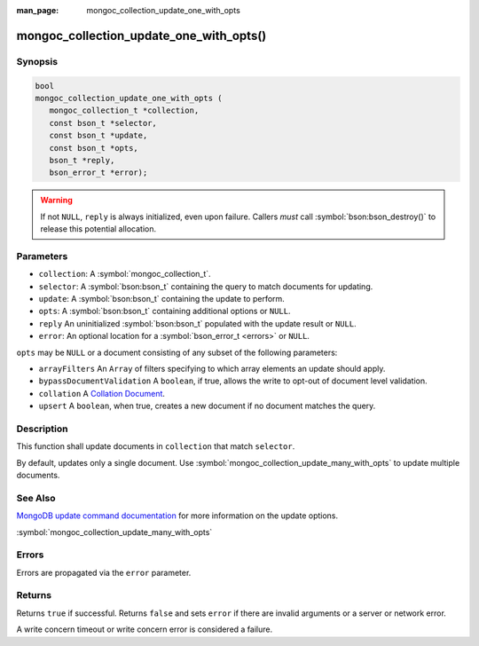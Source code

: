:man_page: mongoc_collection_update_one_with_opts

mongoc_collection_update_one_with_opts()
========================================

Synopsis
--------

.. code-block:: c

  bool
  mongoc_collection_update_one_with_opts (
     mongoc_collection_t *collection,
     const bson_t *selector,
     const bson_t *update,
     const bson_t *opts,
     bson_t *reply,
     bson_error_t *error);

.. warning::

  If not ``NULL``, ``reply`` is always initialized, even upon failure. Callers *must* call :symbol:`bson:bson_destroy()` to release this potential allocation.

Parameters
----------

* ``collection``: A :symbol:`mongoc_collection_t`.
* ``selector``: A :symbol:`bson:bson_t` containing the query to match documents for updating.
* ``update``: A :symbol:`bson:bson_t` containing the update to perform.
* ``opts``: A :symbol:`bson:bson_t` containing additional options or ``NULL``.
* ``reply`` An uninitialized :symbol:`bson:bson_t` populated with the update result or ``NULL``.
* ``error``: An optional location for a :symbol:`bson_error_t <errors>` or ``NULL``.

``opts`` may be ``NULL`` or a document consisting of any subset of the following
parameters:

* ``arrayFilters`` An ``Array`` of filters specifying to which array elements an update should apply.
* ``bypassDocumentValidation`` A ``boolean``, if true, allows the write to opt-out of document level validation.
* ``collation`` A `Collation Document <https://docs.mongodb.com/manual/reference/collation/>`_.
* ``upsert`` A ``boolean``, when true, creates a new document if no document matches the query.

Description
-----------

This function shall update documents in ``collection`` that match ``selector``.

By default, updates only a single document. Use :symbol:`mongoc_collection_update_many_with_opts` to update multiple documents.


See Also
--------

`MongoDB update command documentation <https://docs.mongodb.com/master/reference/command/update/>`_ for more information on the update options.

:symbol:`mongoc_collection_update_many_with_opts`

Errors
------

Errors are propagated via the ``error`` parameter.

Returns
-------

Returns ``true`` if successful. Returns ``false`` and sets ``error`` if there are invalid arguments or a server or network error.

A write concern timeout or write concern error is considered a failure.

